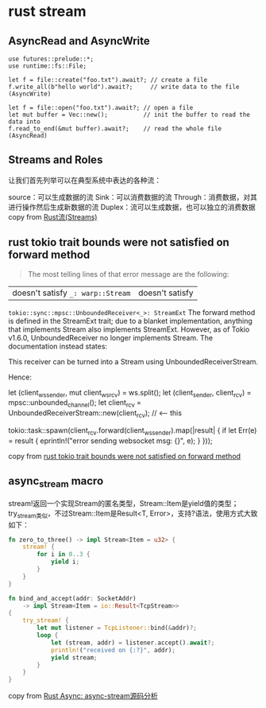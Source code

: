 * rust stream
:PROPERTIES:
:CUSTOM_ID: rust-stream
:END:
** AsyncRead and AsyncWrite
:PROPERTIES:
:CUSTOM_ID: asyncread-and-asyncwrite
:END:
#+begin_example
use futures::prelude::*;
use runtime::fs::File;

let f = file::create("foo.txt").await?; // create a file
f.write_all(b"hello world").await?;     // write data to the file (AsyncWrite)

let f = file::open("foo.txt").await?; // open a file
let mut buffer = Vec::new();          // init the buffer to read the data into
f.read_to_end(&mut buffer).await?;    // read the whole file (AsyncRead)
#+end_example

** Streams and Roles
:PROPERTIES:
:CUSTOM_ID: streams-and-roles
:END:
让我们首先列举可以在典型系统中表达的各种流：

source：可以生成数据的流 Sink：可以消费数据的流
Through：消费数据，对其进行操作然后生成新数据的流
Duplex：流可以生成数据，也可以独立的消费数据 copy from
[[https://zhuanlan.zhihu.com/p/70247995][Rust流(Streams)]]

** rust tokio trait bounds were not satisfied on forward method
:PROPERTIES:
:CUSTOM_ID: rust-tokio-trait-bounds-were-not-satisfied-on-forward-method
:END:

#+begin_quote

#+begin_quote

#+begin_quote
The most telling lines of that error message are the following:

#+end_quote

#+end_quote

#+end_quote

| doesn't satisfy =_: warp::Stream= | doesn't satisfy
=tokio::sync::mpsc::UnboundedReceiver<_>: StreamExt= The forward method
is defined in the StreamExt trait; due to a blanket implementation,
anything that implements Stream also implements StreamExt. However, as
of Tokio v1.6.0, UnboundedReceiver no longer implements Stream. The
documentation instead states:

This receiver can be turned into a Stream using UnboundedReceiverStream.

Hence:

let (client_ws_sender, mut client_ws_rcv) = ws.split(); let
(client_sender, client_rcv) = mpsc::unbounded_channel(); let client_rcv
= UnboundedReceiverStream::new(client_rcv); // <-- this

tokio::task::spawn(client_rcv.forward(client_ws_sender).map(|result| {
if let Err(e) = result { eprintln!("error sending websocket msg: {}",
e); } }));

copy from
[[https://stackoverflow.com/questions/67602278/rust-tokio-trait-bounds-were-not-satisfied-on-forward-method][rust
tokio trait bounds were not satisfied on forward method]]


** async_stream macro

stream!返回一个实现Stream的匿名类型，Stream::Item是yield值的类型；
try_stream类似，不过Stream::Item是Result<T, Error>，支持?语法，使用方式大致如下：

#+begin_src rust
fn zero_to_three() -> impl Stream<Item = u32> {
    stream! {
        for i in 0..3 {
            yield i;
        }
    }
}

fn bind_and_accept(addr: SocketAddr)
    -> impl Stream<Item = io::Result<TcpStream>>
{
    try_stream! {
        let mut listener = TcpListener::bind(&addr)?;
        loop {
            let (stream, addr) = listener.accept().await?;
            println!("received on {:?}", addr);
            yield stream;
        }
    }
}
#+end_src
copy from [[https://zhuanlan.zhihu.com/p/266269521][Rust Async: async-stream源码分析]]

